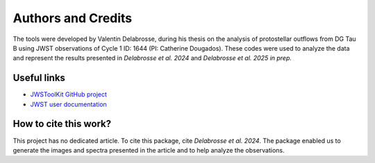 Authors and Credits
===================

The tools were developed by Valentin Delabrosse, during his thesis on the analysis of protostellar 
outflows from DG Tau B using JWST observations of Cycle 1 ID: 1644 (PI: Catherine Dougados). 
These codes were used to analyze the data and represent the results presented in *Delabrosse et al. 2024*
and *Delabrosse et al. 2025 in prep.* 

Useful links
~~~~~~~~~~~~

- `JWSToolKit GitHub project <https://github.com/delabrov/JWSToolKit>`_
- `JWST user documentation <https://jwst-docs.stsci.edu/#gsc.tab=0>`_

How to cite this work? 
~~~~~~~~~~~~~~~~~~~~~~

This project has no dedicated article. To cite this package, cite *Delabrosse et al. 2024*. 
The package enabled us to generate the images and spectra presented in the article and to help analyze the observations. 